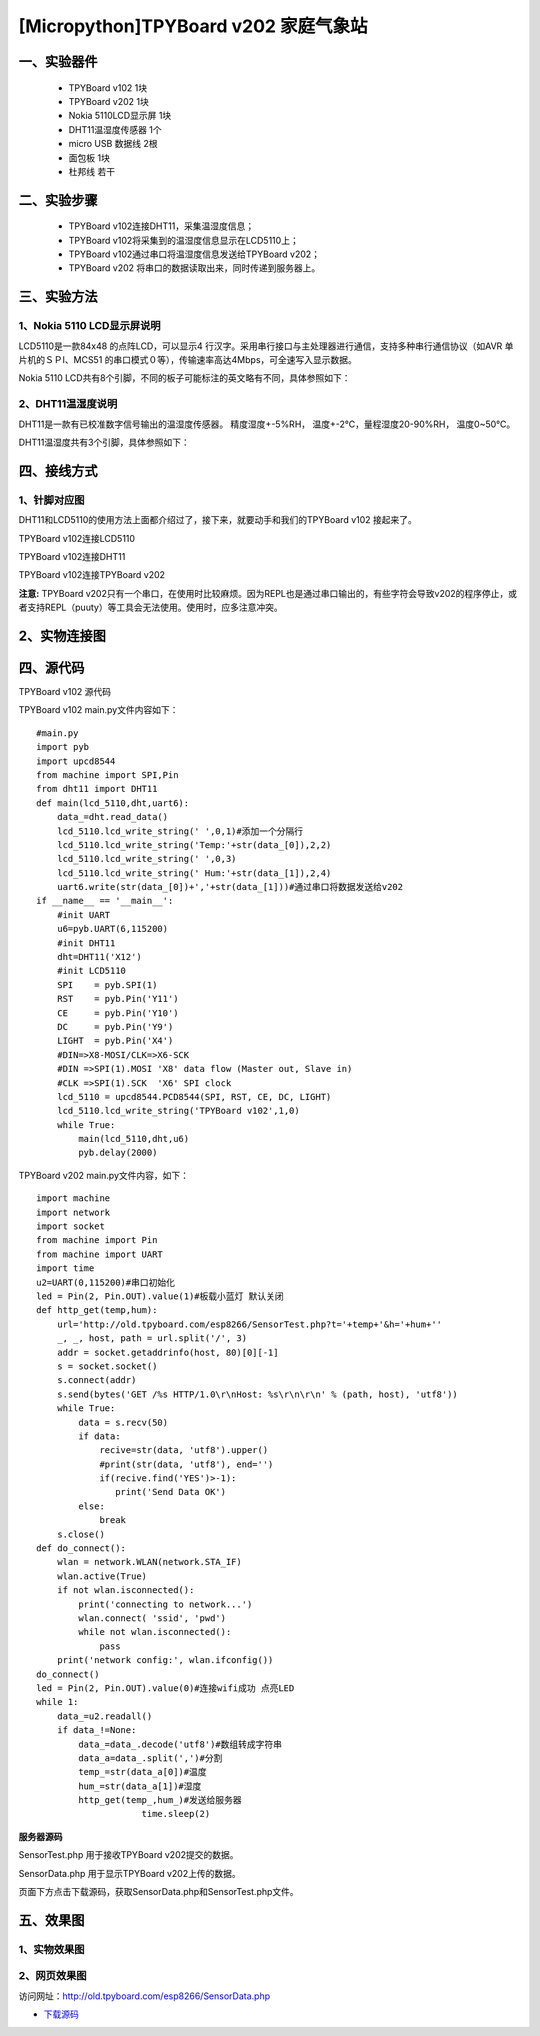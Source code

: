 [Micropython]TPYBoard v202 家庭气象站
==============================================================

一、实验器件
-----------------------

 - TPYBoard v102 1块
 - TPYBoard v202 1块
 - Nokia 5110LCD显示屏 1块
 - DHT11温湿度传感器 1个 
 - micro USB 数据线 2根
 - 面包板 1块
 - 杜邦线 若干

二、实验步骤
---------------------------

 - TPYBoard v102连接DHT11，采集温湿度信息；
 - TPYBoard v102将采集到的温湿度信息显示在LCD5110上；
 - TPYBoard v102通过串口将温湿度信息发送给TPYBoard v202；
 - TPYBoard v202 将串口的数据读取出来，同时传递到服务器上。

三、实验方法
-----------------------------

1、Nokia 5110 LCD显示屏说明
>>>>>>>>>>>>>>>>>>>>>>>>>>>>>>>>>>>>>>

LCD5110是一款84x48 的点阵LCD，可以显示4 行汉字。采用串行接口与主处理器进行通信，支持多种串行通信协议（如AVR 单片机的ＳＰI、MCS51 的串口模式０等），传输速率高达4Mbps，可全速写入显示数据。

.. image:: images/5110.png

Nokia 5110 LCD共有8个引脚，不同的板子可能标注的英文略有不同，具体参照如下：

.. image:: images/51101.png

2、DHT11温湿度说明
>>>>>>>>>>>>>>>>>>>>>>>>>>>>>>>>>>>>>>

DHT11是一款有已校准数字信号输出的温湿度传感器。 精度湿度+-5%RH， 温度+-2℃，量程湿度20-90%RH， 温度0~50℃。

.. image:: images/DHT11.png

DHT11温湿度共有3个引脚，具体参照如下：

.. image:: images/DHT112.png

四、接线方式
-------------------------------

1、针脚对应图
>>>>>>>>>>>>>>>>>>>>>>>>>>>

DHT11和LCD5110的使用方法上面都介绍过了，接下来，就要动手和我们的TPYBoard v102	接起来了。

TPYBoard v102连接LCD5110

.. image:: images/5110+102.png

TPYBoard v102连接DHT11

.. image:: images/102+DHT11.png

TPYBoard v102连接TPYBoard v202

.. image:: images/202+102.png


**注意:** TPYBoard v202只有一个串口，在使用时比较麻烦。因为REPL也是通过串口输出的，有些字符会导致v202的程序停止，或者支持REPL（puuty）等工具会无法使用。使用时，应多注意冲突。

2、实物连接图
-----------------------

.. image:: images/5110+102+202.png
    :width: 300px

四、源代码
--------------------------

TPYBoard v102 源代码

.. image:: images/V102.png

TPYBoard v102 main.py文件内容如下：

::

    #main.py
    import pyb
    import upcd8544
    from machine import SPI,Pin
    from dht11 import DHT11
    def main(lcd_5110,dht,uart6):
        data_=dht.read_data()
        lcd_5110.lcd_write_string(' ',0,1)#添加一个分隔行
        lcd_5110.lcd_write_string('Temp:'+str(data_[0]),2,2)
        lcd_5110.lcd_write_string(' ',0,3)
        lcd_5110.lcd_write_string(' Hum:'+str(data_[1]),2,4)
        uart6.write(str(data_[0])+','+str(data_[1]))#通过串口将数据发送给v202
    if __name__ == '__main__':
        #init UART
        u6=pyb.UART(6,115200)
        #init DHT11 
        dht=DHT11('X12')
        #init LCD5110
        SPI    = pyb.SPI(1) 
        RST    = pyb.Pin('Y11')
        CE     = pyb.Pin('Y10')
        DC     = pyb.Pin('Y9')
        LIGHT  = pyb.Pin('X4')
        #DIN=>X8-MOSI/CLK=>X6-SCK
        #DIN =>SPI(1).MOSI 'X8' data flow (Master out, Slave in)
        #CLK =>SPI(1).SCK  'X6' SPI clock
        lcd_5110 = upcd8544.PCD8544(SPI, RST, CE, DC, LIGHT)
        lcd_5110.lcd_write_string('TPYBoard v102',1,0)
        while True:
            main(lcd_5110,dht,u6)
            pyb.delay(2000)

TPYBoard v202 main.py文件内容，如下：

::

    import machine
    import network
    import socket
    from machine import Pin
    from machine import UART
    import time
    u2=UART(0,115200)#串口初始化
    led = Pin(2, Pin.OUT).value(1)#板载小蓝灯 默认关闭
    def http_get(temp,hum):
        url='http://old.tpyboard.com/esp8266/SensorTest.php?t='+temp+'&h='+hum+''
        _, _, host, path = url.split('/', 3)
        addr = socket.getaddrinfo(host, 80)[0][-1]
        s = socket.socket()
        s.connect(addr)
        s.send(bytes('GET /%s HTTP/1.0\r\nHost: %s\r\n\r\n' % (path, host), 'utf8'))
        while True:
            data = s.recv(50)
            if data:
                recive=str(data, 'utf8').upper()
                #print(str(data, 'utf8'), end='')
                if(recive.find('YES')>-1):
                   print('Send Data OK')
            else:
                break
        s.close()
    def do_connect():
        wlan = network.WLAN(network.STA_IF)
        wlan.active(True)
        if not wlan.isconnected():
            print('connecting to network...')
            wlan.connect( 'ssid', 'pwd')
            while not wlan.isconnected():
                pass
        print('network config:', wlan.ifconfig())
    do_connect()
    led = Pin(2, Pin.OUT).value(0)#连接wifi成功 点亮LED
    while 1:
        data_=u2.readall()
        if data_!=None:
            data_=data_.decode('utf8')#数组转成字符串
            data_a=data_.split(',')#分割
            temp_=str(data_a[0])#温度
            hum_=str(data_a[1])#湿度
            http_get(temp_,hum_)#发送给服务器
			time.sleep(2)

**服务器源码**


SensorTest.php 用于接收TPYBoard v202提交的数据。

SensorData.php 用于显示TPYBoard v202上传的数据。

页面下方点击下载源码，获取SensorData.php和SensorTest.php文件。

五、效果图
----------------------------

1、实物效果图
>>>>>>>>>>>>>>>>>>>>>>>

.. image:: images/SW1.png

2、网页效果图
>>>>>>>>>>>>>>>>>>>>>

访问网址：http://old.tpyboard.com/esp8266/SensorData.php

.. image:: images/WY1.png

- `下载源码 <https://github.com/TPYBoard/developmentBoard/tree/master/TPYBoard-v20x-master>`_
